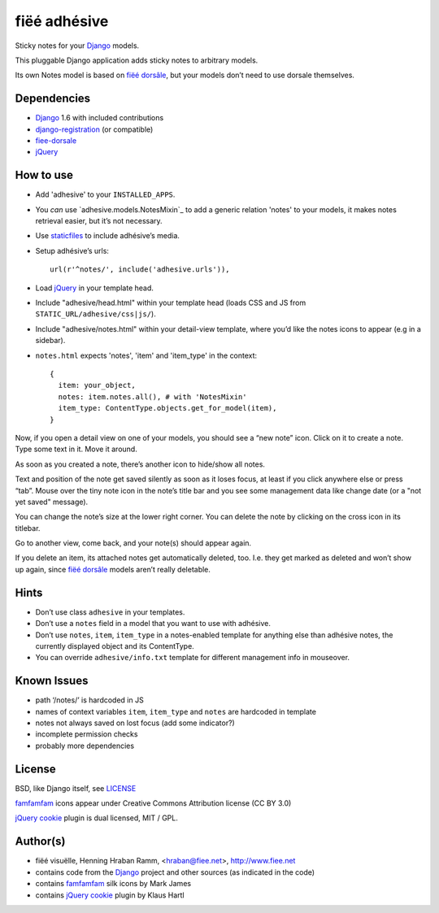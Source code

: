 =============
fiëé adhésive
=============

Sticky notes for your Django_ models.

This pluggable Django application adds sticky notes to arbitrary models.

Its own Notes model is based on `fiëé dorsâle`_, but your models don’t need to use dorsale themselves.


Dependencies
------------

* Django_ 1.6 with included contributions
* django-registration_ (or compatible)
* fiee-dorsale_
* jQuery_


How to use
----------

* Add 'adhesive' to your ``INSTALLED_APPS``.
* You *can* use `adhesive.models.NotesMixin`_ to add a generic relation 'notes' to your models,
  it makes notes retrieval easier, but it’s not necessary.
* Use staticfiles_ to include adhésive’s media.
* Setup adhésive’s urls::

    url(r'^notes/', include('adhesive.urls')),

* Load jQuery_ in your template head.
* Include "adhesive/head.html" within your template head (loads CSS and JS from ``STATIC_URL/adhesive/css|js/``).
* Include "adhesive/notes.html" within your detail-view template, where you’d like the notes icons to appear (e.g in a sidebar).
* ``notes.html`` expects 'notes', 'item' and 'item_type' in the context::

    {
      item: your_object,
      notes: item.notes.all(), # with 'NotesMixin'
      item_type: ContentType.objects.get_for_model(item),
    }

Now, if you open a detail view on one of your models, you should see a “new note” icon.
Click on it to create a note. Type some text in it. Move it around.

As soon as you created a note, there’s another icon to hide/show all notes.

Text and position of the note get saved silently as soon as it loses focus, at least if you click anywhere else or press “tab”.
Mouse over the tiny note icon in the note’s title bar and you see some management data like change date (or a "not yet saved" message).

You can change the note’s size at the lower right corner. You can delete the note by clicking on the cross icon in its titlebar.

Go to another view, come back, and your note(s) should appear again.

If you delete an item, its attached notes get automatically deleted, too.
I.e. they get marked as deleted and won’t show up again, since `fiëé dorsâle`_ models aren’t really deletable.


Hints
-----

* Don’t use class ``adhesive`` in your templates.
* Don’t use a ``notes`` field in a model that you want to use with adhésive.
* Don’t use ``notes``, ``item``, ``item_type`` in a notes-enabled template for anything else than adhésive notes, the currently displayed object and its ContentType.

* You can override ``adhesive/info.txt`` template for different management info in mouseover.


Known Issues
------------

* path ‘/notes/’ is hardcoded in JS
* names of context variables ``item``, ``item_type`` and ``notes`` are hardcoded in template
* notes not always saved on lost focus (add some indicator?)
* incomplete permission checks
* probably more dependencies


License
-------

BSD, like Django itself, see LICENSE_

famfamfam_ icons appear under Creative Commons Attribution license (CC BY 3.0)

`jQuery cookie`_ plugin is dual licensed, MIT / GPL.


Author(s)
---------

* fiëé visuëlle, Henning Hraban Ramm, <hraban@fiee.net>, http://www.fiee.net
* contains code from the Django_ project and other sources (as indicated in the code)
* contains famfamfam_ silk icons by Mark James
* contains `jQuery cookie`_ plugin by Klaus Hartl

.. _LICENSE: ./fiee-adhesive/raw/master/LICENSE
.. _fiee-dorsale: https://github.com/fiee/fiee-dorsale
.. _`fiëé dorsâle`: https://github.com/fiee/fiee-dorsale
.. _Django: http://www.djangoproject.com
.. _staticfiles: https://docs.djangoproject.com/en/1.6/ref/contrib/staticfiles/
.. _django-registration: https://bitbucket.org/ubernostrum/django-registration/
.. _jQuery: http://docs.jquery.com/
.. _jQuery cookie: https://github.com/carhartl/jquery-cookie
.. _famfamfam: http://www.famfamfam.com/lab/icons/silk/
